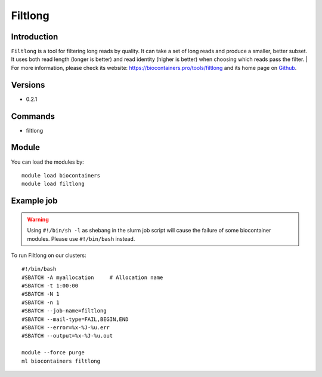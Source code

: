 .. _backbone-label:

Filtlong
==============================

Introduction
~~~~~~~~
``Filtlong`` is a tool for filtering long reads by quality. It can take a set of long reads and produce a smaller, better subset. It uses both read length (longer is better) and read identity (higher is better) when choosing which reads pass the filter. 
| For more information, please check its website: https://biocontainers.pro/tools/filtlong and its home page on `Github`_.

Versions
~~~~~~~~
- 0.2.1

Commands
~~~~~~~
- filtlong

Module
~~~~~~~~
You can load the modules by::
    
    module load biocontainers
    module load filtlong

Example job
~~~~~
.. warning::
    Using ``#!/bin/sh -l`` as shebang in the slurm job script will cause the failure of some biocontainer modules. Please use ``#!/bin/bash`` instead.

To run Filtlong on our clusters::

    #!/bin/bash
    #SBATCH -A myallocation     # Allocation name 
    #SBATCH -t 1:00:00
    #SBATCH -N 1
    #SBATCH -n 1
    #SBATCH --job-name=filtlong
    #SBATCH --mail-type=FAIL,BEGIN,END
    #SBATCH --error=%x-%J-%u.err
    #SBATCH --output=%x-%J-%u.out

    module --force purge
    ml biocontainers filtlong

.. _Github: https://github.com/rrwick/Filtlong
